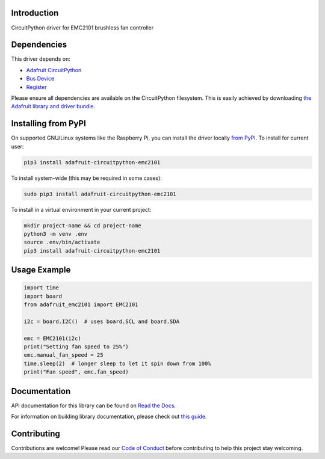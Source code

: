 Introduction
============

.. image:: https://readthedocs.org/projects/emc2101/badge/?version=latest
    :target: https://docs.circuitpython.org/projects/emc2101/en/latest/
    :alt: Documentation Status

.. image:: https://img.shields.io/discord/327254708534116352.svg
    :target: https://adafru.it/discord
    :alt: Discord

.. image:: https://github.com/adafruit/Adafruit_CircuitPython_EMC2101/workflows/Build%20CI/badge.svg
    :target: https://github.com/adafruit/Adafruit_CircuitPython_EMC2101/actions
    :alt: Build Status

.. image:: https://img.shields.io/badge/code%20style-black-000000.svg
    :target: https://github.com/psf/black
    :alt: Code Style: Black

CircuitPython driver for EMC2101 brushless fan controller

Dependencies
=============
This driver depends on:

* `Adafruit CircuitPython <https://github.com/adafruit/circuitpython>`_
* `Bus Device <https://github.com/adafruit/Adafruit_CircuitPython_BusDevice>`_
* `Register <https://github.com/adafruit/Adafruit_CircuitPython_Register>`_

Please ensure all dependencies are available on the CircuitPython filesystem.
This is easily achieved by downloading
`the Adafruit library and driver bundle <https://circuitpython.org/libraries>`_.

Installing from PyPI
=====================

On supported GNU/Linux systems like the Raspberry Pi, you can install the driver locally `from
PyPI <https://pypi.org/project/adafruit-circuitpython-emc2101/>`_. To install for current user:

.. code-block:: shell

    pip3 install adafruit-circuitpython-emc2101

To install system-wide (this may be required in some cases):

.. code-block:: shell

    sudo pip3 install adafruit-circuitpython-emc2101

To install in a virtual environment in your current project:

.. code-block:: shell

    mkdir project-name && cd project-name
    python3 -m venv .env
    source .env/bin/activate
    pip3 install adafruit-circuitpython-emc2101

Usage Example
=============

.. code-block:: python3

    import time
    import board
    from adafruit_emc2101 import EMC2101

    i2c = board.I2C()  # uses board.SCL and board.SDA

    emc = EMC2101(i2c)
    print("Setting fan speed to 25%")
    emc.manual_fan_speed = 25
    time.sleep(2)  # longer sleep to let it spin down from 100%
    print("Fan speed", emc.fan_speed)

Documentation
=============

API documentation for this library can be found on `Read the Docs <https://docs.circuitpython.org/projects/emc2101/en/latest/>`_.

For information on building library documentation, please check out `this guide <https://learn.adafruit.com/creating-and-sharing-a-circuitpython-library/sharing-our-docs-on-readthedocs#sphinx-5-1>`_.

Contributing
============

Contributions are welcome! Please read our `Code of Conduct
<https://github.com/adafruit/Adafruit_CircuitPython_EMC2101/blob/master/CODE_OF_CONDUCT.md>`_
before contributing to help this project stay welcoming.
